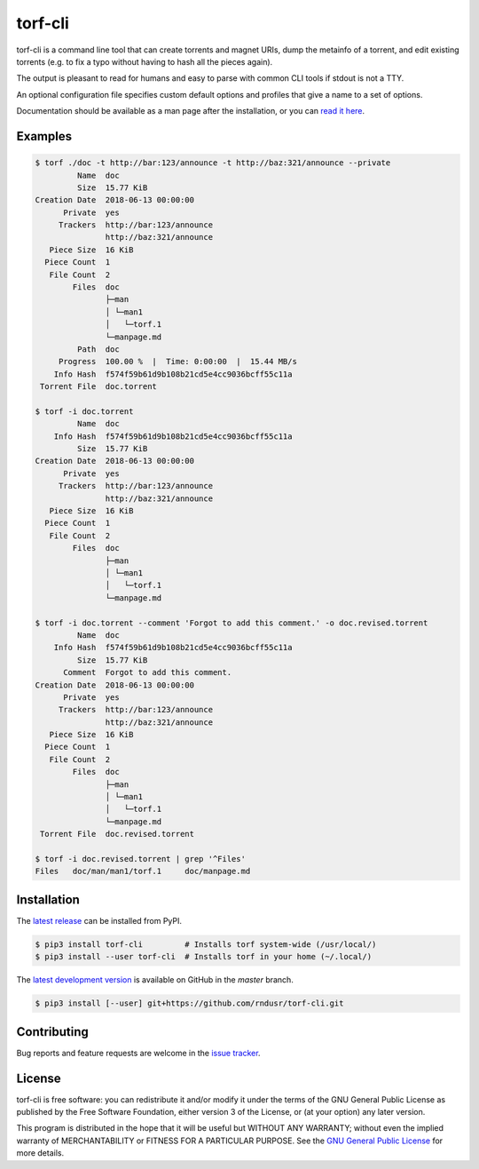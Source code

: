 torf-cli
========

torf-cli is a command line tool that can create torrents and magnet URIs, dump
the metainfo of a torrent, and edit existing torrents (e.g. to fix a typo
without having to hash all the pieces again).

The output is pleasant to read for humans and easy to parse with common CLI
tools if stdout is not a TTY.

An optional configuration file specifies custom default options and profiles
that give a name to a set of options.

Documentation should be available as a man page after the installation, or you
can `read it here
<https://github.com/rndusr/torf-cli/blob/master/doc/torf.1.asciidoc>`_.

Examples
--------

.. code:: sh

    $ torf ./doc -t http://bar:123/announce -t http://baz:321/announce --private
             Name  doc
             Size  15.77 KiB
    Creation Date  2018-06-13 00:00:00
          Private  yes
         Trackers  http://bar:123/announce
                   http://baz:321/announce
       Piece Size  16 KiB
      Piece Count  1
       File Count  2
            Files  doc
                   ├─man
                   │ └─man1
                   │   └─torf.1
                   └─manpage.md
             Path  doc
         Progress  100.00 %  |  Time: 0:00:00  |  15.44 MB/s
        Info Hash  f574f59b61d9b108b21cd5e4cc9036bcff55c11a
     Torrent File  doc.torrent

    $ torf -i doc.torrent
             Name  doc
        Info Hash  f574f59b61d9b108b21cd5e4cc9036bcff55c11a
             Size  15.77 KiB
    Creation Date  2018-06-13 00:00:00
          Private  yes
         Trackers  http://bar:123/announce
                   http://baz:321/announce
       Piece Size  16 KiB
      Piece Count  1
       File Count  2
            Files  doc
                   ├─man
                   │ └─man1
                   │   └─torf.1
                   └─manpage.md

    $ torf -i doc.torrent --comment 'Forgot to add this comment.' -o doc.revised.torrent
             Name  doc
        Info Hash  f574f59b61d9b108b21cd5e4cc9036bcff55c11a
             Size  15.77 KiB
          Comment  Forgot to add this comment.
    Creation Date  2018-06-13 00:00:00
          Private  yes
         Trackers  http://bar:123/announce
                   http://baz:321/announce
       Piece Size  16 KiB
      Piece Count  1
       File Count  2
            Files  doc
                   ├─man
                   │ └─man1
                   │   └─torf.1
                   └─manpage.md
     Torrent File  doc.revised.torrent

    $ torf -i doc.revised.torrent | grep '^Files'
    Files   doc/man/man1/torf.1     doc/manpage.md

Installation
------------

The `latest release <https://pypi.org/project/torf-cli>`_ can be installed from PyPI.

.. code:: sh

   $ pip3 install torf-cli         # Installs torf system-wide (/usr/local/)
   $ pip3 install --user torf-cli  # Installs torf in your home (~/.local/)

The `latest development version <https://github.com/rndusr/torf-cli>`_ is
available on GitHub in the `master` branch.

.. code:: sh

   $ pip3 install [--user] git+https://github.com/rndusr/torf-cli.git

Contributing
------------

Bug reports and feature requests are welcome in the `issue tracker
<https://github.com/rndusr/torf-cli/issues>`_.

License
-------

torf-cli is free software: you can redistribute it and/or modify it under the
terms of the GNU General Public License as published by the Free Software
Foundation, either version 3 of the License, or (at your option) any later
version.

This program is distributed in the hope that it will be useful but WITHOUT ANY
WARRANTY; without even the implied warranty of MERCHANTABILITY or FITNESS FOR A
PARTICULAR PURPOSE. See the `GNU General Public License
<https://www.gnu.org/licenses/gpl-3.0.txt>`_ for more details.
